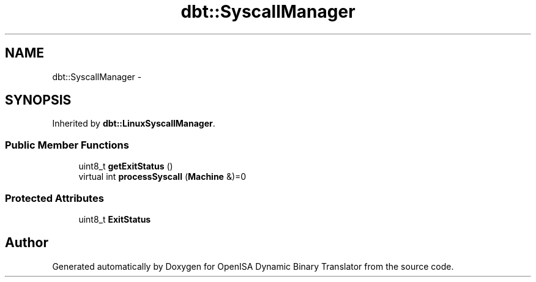 .TH "dbt::SyscallManager" 3 "Mon Apr 23 2018" "Version 0.0.1" "OpenISA Dynamic Binary Translator" \" -*- nroff -*-
.ad l
.nh
.SH NAME
dbt::SyscallManager \- 
.SH SYNOPSIS
.br
.PP
.PP
Inherited by \fBdbt::LinuxSyscallManager\fP\&.
.SS "Public Member Functions"

.in +1c
.ti -1c
.RI "uint8_t \fBgetExitStatus\fP ()"
.br
.ti -1c
.RI "virtual int \fBprocessSyscall\fP (\fBMachine\fP &)=0"
.br
.in -1c
.SS "Protected Attributes"

.in +1c
.ti -1c
.RI "uint8_t \fBExitStatus\fP"
.br
.in -1c

.SH "Author"
.PP 
Generated automatically by Doxygen for OpenISA Dynamic Binary Translator from the source code\&.
